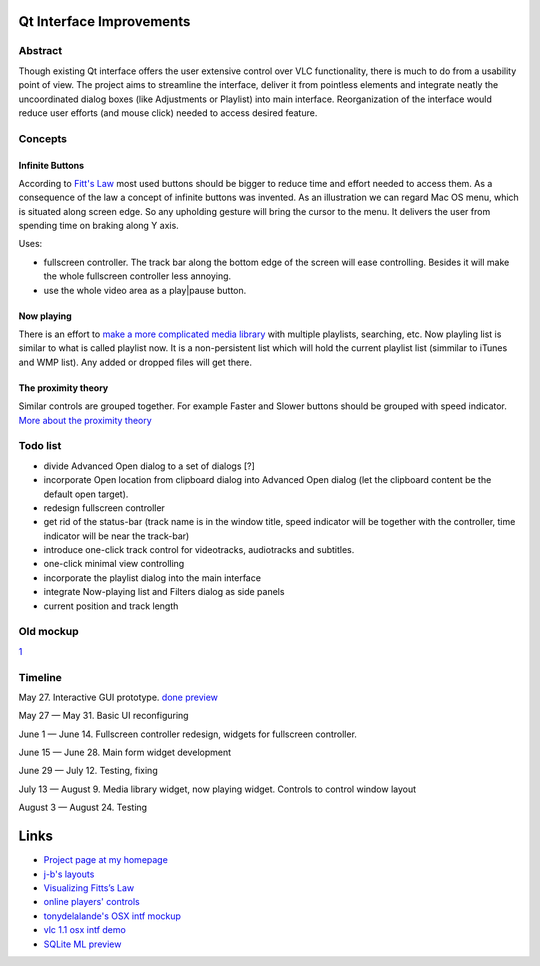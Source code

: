 .. raw:: mediawiki

   {{SoCProject|year=2009|student=[[User:cyril7|Cyril Nikolaev]]|mentor=[[User:J-b|Jean-Baptiste Kempf]]}}

Qt Interface Improvements
=========================

Abstract
--------

Though existing Qt interface offers the user extensive control over VLC functionality, there is much to do from a usability point of view. The project aims to streamline the interface, deliver it from pointless elements and integrate neatly the uncoordinated dialog boxes (like Adjustments or Playlist) into main interface. Reorganization of the interface would reduce user efforts (and mouse click) needed to access desired feature.

Concepts
--------

Infinite Buttons
~~~~~~~~~~~~~~~~

According to `Fitt's Law <http://en.wikipedia.org/wiki/Fitts>`__ most used buttons should be bigger to reduce time and effort needed to access them. As a consequence of the law a concept of infinite buttons was invented. As an illustration we can regard Mac OS menu, which is situated along screen edge. So any upholding gesture will bring the cursor to the menu. It delivers the user from spending time on braking along Y axis.

Uses:

-  fullscreen controller. The track bar along the bottom edge of the screen will ease controlling. Besides it will make the whole fullscreen controller less annoying.
-  use the whole video area as a play|pause button.

Now playing
~~~~~~~~~~~

There is an effort to `make a more complicated media library <SoC_2009/Media_Library>`__ with multiple playlists, searching, etc. Now playling list is similar to what is called playlist now. It is a non-persistent list which will hold the current playlist list (simmilar to iTunes and WMP list). Any added or dropped files will get there.

The proximity theory
~~~~~~~~~~~~~~~~~~~~

Similar controls are grouped together. For example Faster and Slower buttons should be grouped with speed indicator. `More about the proximity theory <http://www.artlebedev.com/mandership/136/>`__

Todo list
---------

-  divide Advanced Open dialog to a set of dialogs [?]
-  incorporate Open location from clipboard dialog into Advanced Open dialog (let the clipboard content be the default open target).
-  redesign fullscreen controller
-  get rid of the status-bar (track name is in the window title, speed indicator will be together with the controller, time indicator will be near the track-bar)
-  introduce one-click track control for videotracks, audiotracks and subtitles.
-  one-click minimal view controlling
-  incorporate the playlist dialog into the main interface
-  integrate Now-playing list and Filters dialog as side panels
-  current position and track length

Old mockup
----------

`1 <http://nichtverstehen.de/vlc/prop.png>`__

Timeline
--------

May 27. Interactive GUI prototype. `done preview <http://nichtverstehen.de/vlc/playlists.html>`__

May 27 — May 31. Basic UI reconfiguring

June 1 — June 14. Fullscreen controller redesign, widgets for fullscreen controller.

June 15 — June 28. Main form widget development

June 29 — July 12. Testing, fixing

July 13 — August 9. Media library widget, now playing widget. Controls to control window layout

August 3 — August 24. Testing

Links
=====

-  `Project page at my homepage <http://nichtverstehen.de/vlc/>`__
-  `j-b's layouts <http://people.videolan.org/~jb/VLC%20Layouts.png>`__
-  `Visualizing Fitts’s Law <http://particletree.com/features/visualizing-fittss-law/>`__
-  `online players' controls <http://img.artlebedev.ru/kovodstvo/business-lynch/files/2/C/2C589C3E-1023-475F-B0D7-716D3E88A903.jpg>`__
-  `tonydelalande's OSX intf mockup <http://forum.videolan.org/viewtopic.php?f=10&t=58990>`__
-  `vlc 1.1 osx intf demo <http://www.dudiak.com/VLC-Icons/new_interface_2.mp4>`__
-  `SQLite ML preview <http://people.via.ecp.fr/~jpeg/VideoLAN/ml-patches/>`__
